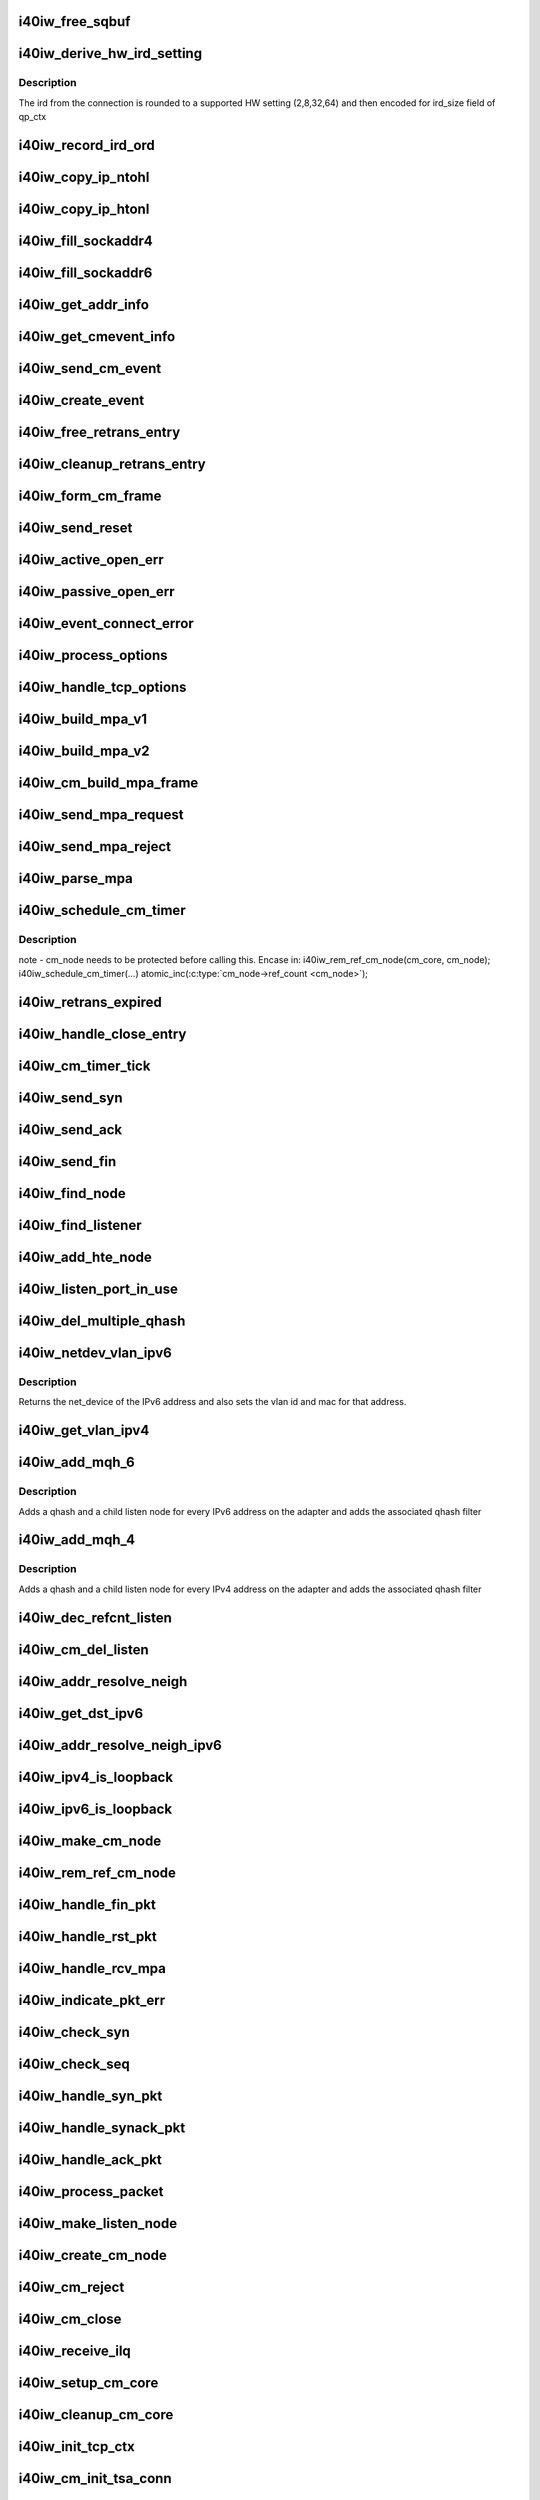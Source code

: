 .. -*- coding: utf-8; mode: rst -*-
.. src-file: drivers/infiniband/hw/i40iw/i40iw_cm.c

.. _`i40iw_free_sqbuf`:

i40iw_free_sqbuf
================

.. c:function:: void i40iw_free_sqbuf(struct i40iw_sc_dev *dev, void *bufp)

    put back puda buffer if refcount = 0

    :param struct i40iw_sc_dev \*dev:
        FPK device

    :param void \*bufp:
        *undescribed*

.. _`i40iw_derive_hw_ird_setting`:

i40iw_derive_hw_ird_setting
===========================

.. c:function:: u8 i40iw_derive_hw_ird_setting(u16 cm_ird)

    Calculate IRD

    :param u16 cm_ird:
        IRD of connection's node

.. _`i40iw_derive_hw_ird_setting.description`:

Description
-----------

The ird from the connection is rounded to a supported HW
setting (2,8,32,64) and then encoded for ird_size field of
qp_ctx

.. _`i40iw_record_ird_ord`:

i40iw_record_ird_ord
====================

.. c:function:: void i40iw_record_ird_ord(struct i40iw_cm_node *cm_node, u16 conn_ird, u16 conn_ord)

    Record IRD/ORD passed in

    :param struct i40iw_cm_node \*cm_node:
        connection's node

    :param u16 conn_ird:
        connection IRD

    :param u16 conn_ord:
        connection ORD

.. _`i40iw_copy_ip_ntohl`:

i40iw_copy_ip_ntohl
===================

.. c:function:: void i40iw_copy_ip_ntohl(u32 *dst, __be32 *src)

    change network to host ip

    :param u32 \*dst:
        host ip

    :param __be32 \*src:
        big endian

.. _`i40iw_copy_ip_htonl`:

i40iw_copy_ip_htonl
===================

.. c:function:: void i40iw_copy_ip_htonl(__be32 *dst, u32 *src)

    change host addr to network ip

    :param __be32 \*dst:
        host ip

    :param u32 \*src:
        little endian

.. _`i40iw_fill_sockaddr4`:

i40iw_fill_sockaddr4
====================

.. c:function:: void i40iw_fill_sockaddr4(struct i40iw_cm_node *cm_node, struct iw_cm_event *event)

    get addr info for passive connection

    :param struct i40iw_cm_node \*cm_node:
        connection's node

    :param struct iw_cm_event \*event:
        upper layer's cm event

.. _`i40iw_fill_sockaddr6`:

i40iw_fill_sockaddr6
====================

.. c:function:: void i40iw_fill_sockaddr6(struct i40iw_cm_node *cm_node, struct iw_cm_event *event)

    get ipv6 addr info for passive side

    :param struct i40iw_cm_node \*cm_node:
        connection's node

    :param struct iw_cm_event \*event:
        upper layer's cm event

.. _`i40iw_get_addr_info`:

i40iw_get_addr_info
===================

.. c:function:: void i40iw_get_addr_info(struct i40iw_cm_node *cm_node, struct i40iw_cm_info *cm_info)

    :param struct i40iw_cm_node \*cm_node:
        contains ip/tcp info

    :param struct i40iw_cm_info \*cm_info:
        to get a copy of the cm_node ip/tcp info

.. _`i40iw_get_cmevent_info`:

i40iw_get_cmevent_info
======================

.. c:function:: void i40iw_get_cmevent_info(struct i40iw_cm_node *cm_node, struct iw_cm_id *cm_id, struct iw_cm_event *event)

    for cm event upcall

    :param struct i40iw_cm_node \*cm_node:
        connection's node

    :param struct iw_cm_id \*cm_id:
        upper layers cm struct for the event

    :param struct iw_cm_event \*event:
        upper layer's cm event

.. _`i40iw_send_cm_event`:

i40iw_send_cm_event
===================

.. c:function:: int i40iw_send_cm_event(struct i40iw_cm_node *cm_node, struct iw_cm_id *cm_id, enum iw_cm_event_type type, int status)

    upcall cm's event handler

    :param struct i40iw_cm_node \*cm_node:
        connection's node

    :param struct iw_cm_id \*cm_id:
        upper layer's cm info struct

    :param enum iw_cm_event_type type:
        Event type to indicate

    :param int status:
        status for the event type

.. _`i40iw_create_event`:

i40iw_create_event
==================

.. c:function:: struct i40iw_cm_event *i40iw_create_event(struct i40iw_cm_node *cm_node, enum i40iw_cm_event_type type)

    create cm event

    :param struct i40iw_cm_node \*cm_node:
        connection's node

    :param enum i40iw_cm_event_type type:
        Event type to generate

.. _`i40iw_free_retrans_entry`:

i40iw_free_retrans_entry
========================

.. c:function:: void i40iw_free_retrans_entry(struct i40iw_cm_node *cm_node)

    free send entry

    :param struct i40iw_cm_node \*cm_node:
        connection's node

.. _`i40iw_cleanup_retrans_entry`:

i40iw_cleanup_retrans_entry
===========================

.. c:function:: void i40iw_cleanup_retrans_entry(struct i40iw_cm_node *cm_node)

    free send entry with lock

    :param struct i40iw_cm_node \*cm_node:
        connection's node

.. _`i40iw_form_cm_frame`:

i40iw_form_cm_frame
===================

.. c:function:: struct i40iw_puda_buf *i40iw_form_cm_frame(struct i40iw_cm_node *cm_node, struct i40iw_kmem_info *options, struct i40iw_kmem_info *hdr, struct i40iw_kmem_info *pdata, u8 flags)

    get a free packet and build frame

    :param struct i40iw_cm_node \*cm_node:
        connection's node ionfo to use in frame

    :param struct i40iw_kmem_info \*options:
        pointer to options info

    :param struct i40iw_kmem_info \*hdr:
        pointer mpa header

    :param struct i40iw_kmem_info \*pdata:
        pointer to private data

    :param u8 flags:
        indicates FIN or ACK

.. _`i40iw_send_reset`:

i40iw_send_reset
================

.. c:function:: int i40iw_send_reset(struct i40iw_cm_node *cm_node)

    Send RST packet

    :param struct i40iw_cm_node \*cm_node:
        connection's node

.. _`i40iw_active_open_err`:

i40iw_active_open_err
=====================

.. c:function:: void i40iw_active_open_err(struct i40iw_cm_node *cm_node, bool reset)

    send event for active side cm error

    :param struct i40iw_cm_node \*cm_node:
        connection's node

    :param bool reset:
        Flag to send reset or not

.. _`i40iw_passive_open_err`:

i40iw_passive_open_err
======================

.. c:function:: void i40iw_passive_open_err(struct i40iw_cm_node *cm_node, bool reset)

    handle passive side cm error

    :param struct i40iw_cm_node \*cm_node:
        connection's node

    :param bool reset:
        send reset or just free cm_node

.. _`i40iw_event_connect_error`:

i40iw_event_connect_error
=========================

.. c:function:: void i40iw_event_connect_error(struct i40iw_cm_event *event)

    to create connect error event

    :param struct i40iw_cm_event \*event:
        cm information for connect event

.. _`i40iw_process_options`:

i40iw_process_options
=====================

.. c:function:: int i40iw_process_options(struct i40iw_cm_node *cm_node, u8 *optionsloc, u32 optionsize, u32 syn_packet)

    :param struct i40iw_cm_node \*cm_node:
        connection's node

    :param u8 \*optionsloc:
        point to start of options

    :param u32 optionsize:
        size of all options

    :param u32 syn_packet:
        flag if syn packet

.. _`i40iw_handle_tcp_options`:

i40iw_handle_tcp_options
========================

.. c:function:: int i40iw_handle_tcp_options(struct i40iw_cm_node *cm_node, struct tcphdr *tcph, int optionsize, int passive)

    :param struct i40iw_cm_node \*cm_node:
        connection's node

    :param struct tcphdr \*tcph:
        pointer tcp header

    :param int optionsize:
        size of options rcvd

    :param int passive:
        active or passive flag

.. _`i40iw_build_mpa_v1`:

i40iw_build_mpa_v1
==================

.. c:function:: void i40iw_build_mpa_v1(struct i40iw_cm_node *cm_node, void *start_addr, u8 mpa_key)

    build a MPA V1 frame

    :param struct i40iw_cm_node \*cm_node:
        connection's node

    :param void \*start_addr:
        *undescribed*

    :param u8 mpa_key:
        to do read0 or write0

.. _`i40iw_build_mpa_v2`:

i40iw_build_mpa_v2
==================

.. c:function:: void i40iw_build_mpa_v2(struct i40iw_cm_node *cm_node, void *start_addr, u8 mpa_key)

    build a MPA V2 frame

    :param struct i40iw_cm_node \*cm_node:
        connection's node

    :param void \*start_addr:
        buffer start address

    :param u8 mpa_key:
        to do read0 or write0

.. _`i40iw_cm_build_mpa_frame`:

i40iw_cm_build_mpa_frame
========================

.. c:function:: int i40iw_cm_build_mpa_frame(struct i40iw_cm_node *cm_node, struct i40iw_kmem_info *mpa, u8 mpa_key)

    build mpa frame for mpa version 1 or version 2

    :param struct i40iw_cm_node \*cm_node:
        connection's node

    :param struct i40iw_kmem_info \*mpa:
        mpa: data buffer

    :param u8 mpa_key:
        to do read0 or write0

.. _`i40iw_send_mpa_request`:

i40iw_send_mpa_request
======================

.. c:function:: int i40iw_send_mpa_request(struct i40iw_cm_node *cm_node)

    active node send mpa request to passive node

    :param struct i40iw_cm_node \*cm_node:
        connection's node

.. _`i40iw_send_mpa_reject`:

i40iw_send_mpa_reject
=====================

.. c:function:: int i40iw_send_mpa_reject(struct i40iw_cm_node *cm_node, const void *pdata, u8 plen)

    :param struct i40iw_cm_node \*cm_node:
        connection's node

    :param const void \*pdata:
        reject data for connection

    :param u8 plen:
        length of reject data

.. _`i40iw_parse_mpa`:

i40iw_parse_mpa
===============

.. c:function:: int i40iw_parse_mpa(struct i40iw_cm_node *cm_node, u8 *buffer, u32 *type, u32 len)

    process an IETF MPA frame

    :param struct i40iw_cm_node \*cm_node:
        connection's node

    :param u8 \*buffer:
        Data pointer

    :param u32 \*type:
        to return accept or reject

    :param u32 len:
        Len of mpa buffer

.. _`i40iw_schedule_cm_timer`:

i40iw_schedule_cm_timer
=======================

.. c:function:: int i40iw_schedule_cm_timer(struct i40iw_cm_node *cm_node, struct i40iw_puda_buf *sqbuf, enum i40iw_timer_type type, int send_retrans, int close_when_complete)

    @\ ``cm_node``\ : connection's node

    :param struct i40iw_cm_node \*cm_node:
        *undescribed*

    :param struct i40iw_puda_buf \*sqbuf:
        buffer to send

    :param enum i40iw_timer_type type:
        if it es send ot close

    :param int send_retrans:
        if rexmits to be done

    :param int close_when_complete:
        is cm_node to be removed

.. _`i40iw_schedule_cm_timer.description`:

Description
-----------

note - cm_node needs to be protected before calling this. Encase in:
i40iw_rem_ref_cm_node(cm_core, cm_node);
i40iw_schedule_cm_timer(...)
atomic_inc(\ :c:type:`cm_node->ref_count <cm_node>`\ );

.. _`i40iw_retrans_expired`:

i40iw_retrans_expired
=====================

.. c:function:: void i40iw_retrans_expired(struct i40iw_cm_node *cm_node)

    Could not rexmit the packet

    :param struct i40iw_cm_node \*cm_node:
        connection's node

.. _`i40iw_handle_close_entry`:

i40iw_handle_close_entry
========================

.. c:function:: void i40iw_handle_close_entry(struct i40iw_cm_node *cm_node, u32 rem_node)

    for handling retry/timeouts

    :param struct i40iw_cm_node \*cm_node:
        connection's node

    :param u32 rem_node:
        flag for remove cm_node

.. _`i40iw_cm_timer_tick`:

i40iw_cm_timer_tick
===================

.. c:function:: void i40iw_cm_timer_tick(unsigned long pass)

    system's timer expired callback

    :param unsigned long pass:
        Pointing to cm_core

.. _`i40iw_send_syn`:

i40iw_send_syn
==============

.. c:function:: int i40iw_send_syn(struct i40iw_cm_node *cm_node, u32 sendack)

    send SYN packet

    :param struct i40iw_cm_node \*cm_node:
        connection's node

    :param u32 sendack:
        flag to set ACK bit or not

.. _`i40iw_send_ack`:

i40iw_send_ack
==============

.. c:function:: void i40iw_send_ack(struct i40iw_cm_node *cm_node)

    Send ACK packet

    :param struct i40iw_cm_node \*cm_node:
        connection's node

.. _`i40iw_send_fin`:

i40iw_send_fin
==============

.. c:function:: int i40iw_send_fin(struct i40iw_cm_node *cm_node)

    Send FIN pkt

    :param struct i40iw_cm_node \*cm_node:
        connection's node

.. _`i40iw_find_node`:

i40iw_find_node
===============

.. c:function:: struct i40iw_cm_node *i40iw_find_node(struct i40iw_cm_core *cm_core, u16 rem_port, u32 *rem_addr, u16 loc_port, u32 *loc_addr, bool add_refcnt)

    find a cm node that matches the reference cm node

    :param struct i40iw_cm_core \*cm_core:
        cm's core

    :param u16 rem_port:
        remote tcp port num

    :param u32 \*rem_addr:
        remote ip addr

    :param u16 loc_port:
        local tcp port num

    :param u32 \*loc_addr:
        loc ip addr

    :param bool add_refcnt:
        flag to increment refcount of cm_node

.. _`i40iw_find_listener`:

i40iw_find_listener
===================

.. c:function:: struct i40iw_cm_listener *i40iw_find_listener(struct i40iw_cm_core *cm_core, u32 *dst_addr, u16 dst_port, u16 vlan_id, enum i40iw_cm_listener_state listener_state)

    find a cm node listening on this addr-port pair

    :param struct i40iw_cm_core \*cm_core:
        cm's core

    :param u32 \*dst_addr:
        listener ip addr

    :param u16 dst_port:
        listener tcp port num

    :param u16 vlan_id:
        *undescribed*

    :param enum i40iw_cm_listener_state listener_state:
        state to match with listen node's

.. _`i40iw_add_hte_node`:

i40iw_add_hte_node
==================

.. c:function:: void i40iw_add_hte_node(struct i40iw_cm_core *cm_core, struct i40iw_cm_node *cm_node)

    add a cm node to the hash table

    :param struct i40iw_cm_core \*cm_core:
        cm's core

    :param struct i40iw_cm_node \*cm_node:
        connection's node

.. _`i40iw_listen_port_in_use`:

i40iw_listen_port_in_use
========================

.. c:function:: bool i40iw_listen_port_in_use(struct i40iw_cm_core *cm_core, u16 port)

    determine if port is in use

    :param struct i40iw_cm_core \*cm_core:
        *undescribed*

    :param u16 port:
        Listen port number

.. _`i40iw_del_multiple_qhash`:

i40iw_del_multiple_qhash
========================

.. c:function:: enum i40iw_status_code i40iw_del_multiple_qhash(struct i40iw_device *iwdev, struct i40iw_cm_info *cm_info, struct i40iw_cm_listener *cm_parent_listen_node)

    Remove qhash and child listens

    :param struct i40iw_device \*iwdev:
        iWarp device

    :param struct i40iw_cm_info \*cm_info:
        CM info for parent listen node

    :param struct i40iw_cm_listener \*cm_parent_listen_node:
        The parent listen node

.. _`i40iw_netdev_vlan_ipv6`:

i40iw_netdev_vlan_ipv6
======================

.. c:function:: struct net_device *i40iw_netdev_vlan_ipv6(u32 *addr, u16 *vlan_id, u8 *mac)

    Gets the netdev and mac

    :param u32 \*addr:
        local IPv6 address

    :param u16 \*vlan_id:
        vlan id for the given IPv6 address

    :param u8 \*mac:
        mac address for the given IPv6 address

.. _`i40iw_netdev_vlan_ipv6.description`:

Description
-----------

Returns the net_device of the IPv6 address and also sets the
vlan id and mac for that address.

.. _`i40iw_get_vlan_ipv4`:

i40iw_get_vlan_ipv4
===================

.. c:function:: u16 i40iw_get_vlan_ipv4(u32 *addr)

    Returns the vlan_id for IPv4 address

    :param u32 \*addr:
        local IPv4 address

.. _`i40iw_add_mqh_6`:

i40iw_add_mqh_6
===============

.. c:function:: enum i40iw_status_code i40iw_add_mqh_6(struct i40iw_device *iwdev, struct i40iw_cm_info *cm_info, struct i40iw_cm_listener *cm_parent_listen_node)

    Adds multiple qhashes for IPv6

    :param struct i40iw_device \*iwdev:
        iWarp device

    :param struct i40iw_cm_info \*cm_info:
        CM info for parent listen node

    :param struct i40iw_cm_listener \*cm_parent_listen_node:
        The parent listen node

.. _`i40iw_add_mqh_6.description`:

Description
-----------

Adds a qhash and a child listen node for every IPv6 address
on the adapter and adds the associated qhash filter

.. _`i40iw_add_mqh_4`:

i40iw_add_mqh_4
===============

.. c:function:: enum i40iw_status_code i40iw_add_mqh_4(struct i40iw_device *iwdev, struct i40iw_cm_info *cm_info, struct i40iw_cm_listener *cm_parent_listen_node)

    Adds multiple qhashes for IPv4

    :param struct i40iw_device \*iwdev:
        iWarp device

    :param struct i40iw_cm_info \*cm_info:
        CM info for parent listen node

    :param struct i40iw_cm_listener \*cm_parent_listen_node:
        The parent listen node

.. _`i40iw_add_mqh_4.description`:

Description
-----------

Adds a qhash and a child listen node for every IPv4 address
on the adapter and adds the associated qhash filter

.. _`i40iw_dec_refcnt_listen`:

i40iw_dec_refcnt_listen
=======================

.. c:function:: int i40iw_dec_refcnt_listen(struct i40iw_cm_core *cm_core, struct i40iw_cm_listener *listener, int free_hanging_nodes, bool apbvt_del)

    delete listener and associated cm nodes

    :param struct i40iw_cm_core \*cm_core:
        cm's core

    :param struct i40iw_cm_listener \*listener:
        *undescribed*

    :param int free_hanging_nodes:
        to free associated cm_nodes

    :param bool apbvt_del:
        flag to delete the apbvt

.. _`i40iw_cm_del_listen`:

i40iw_cm_del_listen
===================

.. c:function:: int i40iw_cm_del_listen(struct i40iw_cm_core *cm_core, struct i40iw_cm_listener *listener, bool apbvt_del)

    delete a linstener

    :param struct i40iw_cm_core \*cm_core:
        cm's core

    :param struct i40iw_cm_listener \*listener:
        passive connection's listener

    :param bool apbvt_del:
        flag to delete apbvt

.. _`i40iw_addr_resolve_neigh`:

i40iw_addr_resolve_neigh
========================

.. c:function:: int i40iw_addr_resolve_neigh(struct i40iw_device *iwdev, u32 src_ip, u32 dst_ip, int arpindex)

    resolve neighbor address

    :param struct i40iw_device \*iwdev:
        iwarp device structure

    :param u32 src_ip:
        local ip address

    :param u32 dst_ip:
        remote ip address

    :param int arpindex:
        if there is an arp entry

.. _`i40iw_get_dst_ipv6`:

i40iw_get_dst_ipv6
==================

.. c:function:: struct dst_entry *i40iw_get_dst_ipv6(struct sockaddr_in6 *src_addr, struct sockaddr_in6 *dst_addr)

    :param struct sockaddr_in6 \*src_addr:
        *undescribed*

    :param struct sockaddr_in6 \*dst_addr:
        *undescribed*

.. _`i40iw_addr_resolve_neigh_ipv6`:

i40iw_addr_resolve_neigh_ipv6
=============================

.. c:function:: int i40iw_addr_resolve_neigh_ipv6(struct i40iw_device *iwdev, u32 *src, u32 *dest, int arpindex)

    resolve neighbor ipv6 address

    :param struct i40iw_device \*iwdev:
        iwarp device structure

    :param u32 \*src:
        *undescribed*

    :param u32 \*dest:
        *undescribed*

    :param int arpindex:
        if there is an arp entry

.. _`i40iw_ipv4_is_loopback`:

i40iw_ipv4_is_loopback
======================

.. c:function:: bool i40iw_ipv4_is_loopback(u32 loc_addr, u32 rem_addr)

    check if loopback

    :param u32 loc_addr:
        local addr to compare

    :param u32 rem_addr:
        remote address

.. _`i40iw_ipv6_is_loopback`:

i40iw_ipv6_is_loopback
======================

.. c:function:: bool i40iw_ipv6_is_loopback(u32 *loc_addr, u32 *rem_addr)

    check if loopback

    :param u32 \*loc_addr:
        local addr to compare

    :param u32 \*rem_addr:
        remote address

.. _`i40iw_make_cm_node`:

i40iw_make_cm_node
==================

.. c:function:: struct i40iw_cm_node *i40iw_make_cm_node(struct i40iw_cm_core *cm_core, struct i40iw_device *iwdev, struct i40iw_cm_info *cm_info, struct i40iw_cm_listener *listener)

    create a new instance of a cm node

    :param struct i40iw_cm_core \*cm_core:
        cm's core

    :param struct i40iw_device \*iwdev:
        iwarp device structure

    :param struct i40iw_cm_info \*cm_info:
        quad info for connection

    :param struct i40iw_cm_listener \*listener:
        passive connection's listener

.. _`i40iw_rem_ref_cm_node`:

i40iw_rem_ref_cm_node
=====================

.. c:function:: void i40iw_rem_ref_cm_node(struct i40iw_cm_node *cm_node)

    destroy an instance of a cm node

    :param struct i40iw_cm_node \*cm_node:
        connection's node

.. _`i40iw_handle_fin_pkt`:

i40iw_handle_fin_pkt
====================

.. c:function:: void i40iw_handle_fin_pkt(struct i40iw_cm_node *cm_node)

    FIN packet received

    :param struct i40iw_cm_node \*cm_node:
        connection's node

.. _`i40iw_handle_rst_pkt`:

i40iw_handle_rst_pkt
====================

.. c:function:: void i40iw_handle_rst_pkt(struct i40iw_cm_node *cm_node, struct i40iw_puda_buf *rbuf)

    process received RST packet

    :param struct i40iw_cm_node \*cm_node:
        connection's node

    :param struct i40iw_puda_buf \*rbuf:
        receive buffer

.. _`i40iw_handle_rcv_mpa`:

i40iw_handle_rcv_mpa
====================

.. c:function:: void i40iw_handle_rcv_mpa(struct i40iw_cm_node *cm_node, struct i40iw_puda_buf *rbuf)

    Process a recv'd mpa buffer

    :param struct i40iw_cm_node \*cm_node:
        connection's node

    :param struct i40iw_puda_buf \*rbuf:
        receive buffer

.. _`i40iw_indicate_pkt_err`:

i40iw_indicate_pkt_err
======================

.. c:function:: void i40iw_indicate_pkt_err(struct i40iw_cm_node *cm_node)

    Send up err event to cm

    :param struct i40iw_cm_node \*cm_node:
        connection's node

.. _`i40iw_check_syn`:

i40iw_check_syn
===============

.. c:function:: int i40iw_check_syn(struct i40iw_cm_node *cm_node, struct tcphdr *tcph)

    Check for error on received syn ack

    :param struct i40iw_cm_node \*cm_node:
        connection's node

    :param struct tcphdr \*tcph:
        pointer tcp header

.. _`i40iw_check_seq`:

i40iw_check_seq
===============

.. c:function:: int i40iw_check_seq(struct i40iw_cm_node *cm_node, struct tcphdr *tcph)

    check seq numbers if OK

    :param struct i40iw_cm_node \*cm_node:
        connection's node

    :param struct tcphdr \*tcph:
        pointer tcp header

.. _`i40iw_handle_syn_pkt`:

i40iw_handle_syn_pkt
====================

.. c:function:: void i40iw_handle_syn_pkt(struct i40iw_cm_node *cm_node, struct i40iw_puda_buf *rbuf)

    is for Passive node

    :param struct i40iw_cm_node \*cm_node:
        connection's node

    :param struct i40iw_puda_buf \*rbuf:
        receive buffer

.. _`i40iw_handle_synack_pkt`:

i40iw_handle_synack_pkt
=======================

.. c:function:: void i40iw_handle_synack_pkt(struct i40iw_cm_node *cm_node, struct i40iw_puda_buf *rbuf)

    Process SYN+ACK packet (active side)

    :param struct i40iw_cm_node \*cm_node:
        connection's node

    :param struct i40iw_puda_buf \*rbuf:
        receive buffer

.. _`i40iw_handle_ack_pkt`:

i40iw_handle_ack_pkt
====================

.. c:function:: int i40iw_handle_ack_pkt(struct i40iw_cm_node *cm_node, struct i40iw_puda_buf *rbuf)

    process packet with ACK

    :param struct i40iw_cm_node \*cm_node:
        connection's node

    :param struct i40iw_puda_buf \*rbuf:
        receive buffer

.. _`i40iw_process_packet`:

i40iw_process_packet
====================

.. c:function:: void i40iw_process_packet(struct i40iw_cm_node *cm_node, struct i40iw_puda_buf *rbuf)

    process cm packet

    :param struct i40iw_cm_node \*cm_node:
        connection's node

    :param struct i40iw_puda_buf \*rbuf:
        receive buffer

.. _`i40iw_make_listen_node`:

i40iw_make_listen_node
======================

.. c:function:: struct i40iw_cm_listener *i40iw_make_listen_node(struct i40iw_cm_core *cm_core, struct i40iw_device *iwdev, struct i40iw_cm_info *cm_info)

    create a listen node with params

    :param struct i40iw_cm_core \*cm_core:
        cm's core

    :param struct i40iw_device \*iwdev:
        iwarp device structure

    :param struct i40iw_cm_info \*cm_info:
        quad info for connection

.. _`i40iw_create_cm_node`:

i40iw_create_cm_node
====================

.. c:function:: struct i40iw_cm_node *i40iw_create_cm_node(struct i40iw_cm_core *cm_core, struct i40iw_device *iwdev, u16 private_data_len, void *private_data, struct i40iw_cm_info *cm_info)

    make a connection node with params

    :param struct i40iw_cm_core \*cm_core:
        cm's core

    :param struct i40iw_device \*iwdev:
        iwarp device structure

    :param u16 private_data_len:
        len to provate data for mpa request

    :param void \*private_data:
        pointer to private data for connection

    :param struct i40iw_cm_info \*cm_info:
        quad info for connection

.. _`i40iw_cm_reject`:

i40iw_cm_reject
===============

.. c:function:: int i40iw_cm_reject(struct i40iw_cm_node *cm_node, const void *pdata, u8 plen)

    reject and teardown a connection

    :param struct i40iw_cm_node \*cm_node:
        connection's node

    :param const void \*pdata:
        *undescribed*

    :param u8 plen:
        size of private data

.. _`i40iw_cm_close`:

i40iw_cm_close
==============

.. c:function:: int i40iw_cm_close(struct i40iw_cm_node *cm_node)

    close of cm connection

    :param struct i40iw_cm_node \*cm_node:
        connection's node

.. _`i40iw_receive_ilq`:

i40iw_receive_ilq
=================

.. c:function:: void i40iw_receive_ilq(struct i40iw_sc_dev *dev, struct i40iw_puda_buf *rbuf)

    recv an ETHERNET packet, and process it through CM

    :param struct i40iw_sc_dev \*dev:
        FPK dev struct

    :param struct i40iw_puda_buf \*rbuf:
        receive buffer

.. _`i40iw_setup_cm_core`:

i40iw_setup_cm_core
===================

.. c:function:: void i40iw_setup_cm_core(struct i40iw_device *iwdev)

    allocate a top level instance of a cm core

    :param struct i40iw_device \*iwdev:
        iwarp device structure

.. _`i40iw_cleanup_cm_core`:

i40iw_cleanup_cm_core
=====================

.. c:function:: void i40iw_cleanup_cm_core(struct i40iw_cm_core *cm_core)

    deallocate a top level instance of a cm core

    :param struct i40iw_cm_core \*cm_core:
        cm's core

.. _`i40iw_init_tcp_ctx`:

i40iw_init_tcp_ctx
==================

.. c:function:: void i40iw_init_tcp_ctx(struct i40iw_cm_node *cm_node, struct i40iw_tcp_offload_info *tcp_info, struct i40iw_qp *iwqp)

    setup qp context

    :param struct i40iw_cm_node \*cm_node:
        connection's node

    :param struct i40iw_tcp_offload_info \*tcp_info:
        offload info for tcp

    :param struct i40iw_qp \*iwqp:
        associate qp for the connection

.. _`i40iw_cm_init_tsa_conn`:

i40iw_cm_init_tsa_conn
======================

.. c:function:: void i40iw_cm_init_tsa_conn(struct i40iw_qp *iwqp, struct i40iw_cm_node *cm_node)

    setup qp for RTS

    :param struct i40iw_qp \*iwqp:
        associate qp for the connection

    :param struct i40iw_cm_node \*cm_node:
        connection's node

.. _`i40iw_cm_disconn`:

i40iw_cm_disconn
================

.. c:function:: int i40iw_cm_disconn(struct i40iw_qp *iwqp)

    when a connection is being closed

    :param struct i40iw_qp \*iwqp:
        associate qp for the connection

.. _`i40iw_loopback_nop`:

i40iw_loopback_nop
==================

.. c:function:: void i40iw_loopback_nop(struct i40iw_sc_qp *qp)

    Send a nop

    :param struct i40iw_sc_qp \*qp:
        associated hw qp

.. _`i40iw_qp_disconnect`:

i40iw_qp_disconnect
===================

.. c:function:: void i40iw_qp_disconnect(struct i40iw_qp *iwqp)

    free qp and close cm

    :param struct i40iw_qp \*iwqp:
        associate qp for the connection

.. _`i40iw_cm_disconn_true`:

i40iw_cm_disconn_true
=====================

.. c:function:: void i40iw_cm_disconn_true(struct i40iw_qp *iwqp)

    called by worker thread to disconnect qp

    :param struct i40iw_qp \*iwqp:
        associate qp for the connection

.. _`i40iw_disconnect_worker`:

i40iw_disconnect_worker
=======================

.. c:function:: void i40iw_disconnect_worker(struct work_struct *work)

    worker for connection close

    :param struct work_struct \*work:
        points or disconn structure

.. _`i40iw_accept`:

i40iw_accept
============

.. c:function:: int i40iw_accept(struct iw_cm_id *cm_id, struct iw_cm_conn_param *conn_param)

    registered call for connection to be accepted

    :param struct iw_cm_id \*cm_id:
        cm information for passive connection

    :param struct iw_cm_conn_param \*conn_param:
        accpet parameters

.. _`i40iw_reject`:

i40iw_reject
============

.. c:function:: int i40iw_reject(struct iw_cm_id *cm_id, const void *pdata, u8 pdata_len)

    registered call for connection to be rejected

    :param struct iw_cm_id \*cm_id:
        cm information for passive connection

    :param const void \*pdata:
        private data to be sent

    :param u8 pdata_len:
        private data length

.. _`i40iw_connect`:

i40iw_connect
=============

.. c:function:: int i40iw_connect(struct iw_cm_id *cm_id, struct iw_cm_conn_param *conn_param)

    registered call for connection to be established

    :param struct iw_cm_id \*cm_id:
        cm information for passive connection

    :param struct iw_cm_conn_param \*conn_param:
        Information about the connection

.. _`i40iw_create_listen`:

i40iw_create_listen
===================

.. c:function:: int i40iw_create_listen(struct iw_cm_id *cm_id, int backlog)

    registered call creating listener

    :param struct iw_cm_id \*cm_id:
        cm information for passive connection

    :param int backlog:
        to max accept pending count

.. _`i40iw_destroy_listen`:

i40iw_destroy_listen
====================

.. c:function:: int i40iw_destroy_listen(struct iw_cm_id *cm_id)

    registered call to destroy listener

    :param struct iw_cm_id \*cm_id:
        cm information for passive connection

.. _`i40iw_cm_event_connected`:

i40iw_cm_event_connected
========================

.. c:function:: void i40iw_cm_event_connected(struct i40iw_cm_event *event)

    handle connected active node

    :param struct i40iw_cm_event \*event:
        the info for cm_node of connection

.. _`i40iw_cm_event_reset`:

i40iw_cm_event_reset
====================

.. c:function:: void i40iw_cm_event_reset(struct i40iw_cm_event *event)

    handle reset

    :param struct i40iw_cm_event \*event:
        the info for cm_node of connection

.. _`i40iw_cm_event_handler`:

i40iw_cm_event_handler
======================

.. c:function:: void i40iw_cm_event_handler(struct work_struct *work)

    worker thread callback to send event to cm upper layer

    :param struct work_struct \*work:
        pointer of cm event info.

.. _`i40iw_cm_post_event`:

i40iw_cm_post_event
===================

.. c:function:: void i40iw_cm_post_event(struct i40iw_cm_event *event)

    queue event request for worker thread

    :param struct i40iw_cm_event \*event:
        cm node's info for up event call

.. This file was automatic generated / don't edit.


